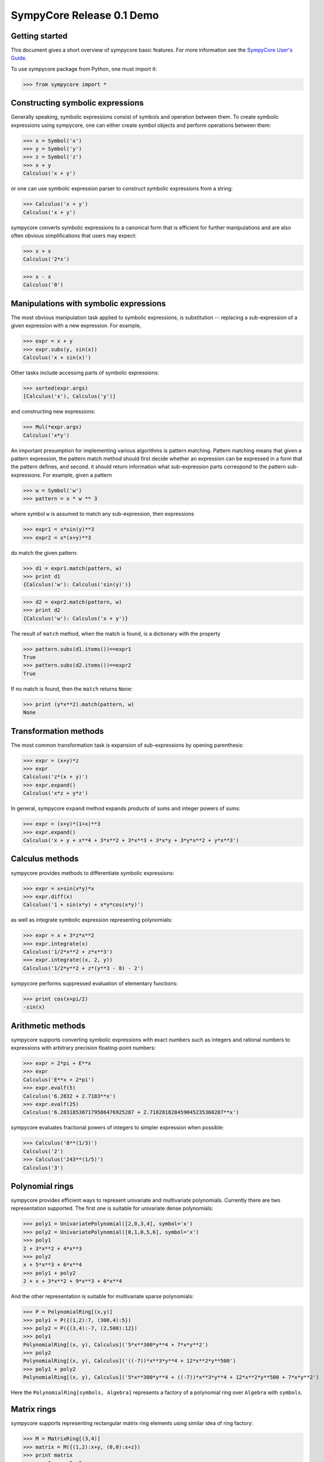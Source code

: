 .. -*- rest -*-

==========================
SympyCore Release 0.1 Demo
==========================

Getting started
===============

This document gives a short overview of sympycore basic features. For
more information see the `SympyCore User's Guide`__.

__ http://sympycore.googlecode.com/svn/trunk/doc/html/userguide.html

To use sympycore package from Python, one must import it:

>>> from sympycore import *

Constructing symbolic expressions
=================================

Generally speaking, symbolic expressions consist of symbols and
operation between them. To create symbolic expressions using
sympycore, one can either create symbol objects and perform operations
between them:

>>> x = Symbol('x')
>>> y = Symbol('y')
>>> z = Symbol('z')
>>> x + y
Calculus('x + y')

or one can use symbolic expression parser to construct symbolic
expressions from a string:

>>> Calculus('x + y')
Calculus('x + y')

sympycore converts symbolic expressions to a canonical form that is
efficient for further manipulations and are also often obvious
simplifications that users may expect:

>>> x + x
Calculus('2*x')

>>> x - x
Calculus('0')

Manipulations with symbolic expressions
=======================================

The most obvious manipulation task applied to symbolic expressions, is
substitution -- replacing a sub-expression of a given expression with a
new expression. For example,

>>> expr = x + y
>>> expr.subs(y, sin(x))
Calculus('x + sin(x)')

Other tasks include accessing parts of symbolic expressions:

>>> sorted(expr.args)
[Calculus('x'), Calculus('y')]

and constructing new expressions:

>>> Mul(*expr.args)
Calculus('x*y')

An important presumption for implementing various algorithms is pattern
matching. Pattern matching means that given a pattern expression, the
pattern match method should first decide whether an expression can be
expressed in a form that the pattern defines, and second. it should
return information what sub-expression parts correspond to the pattern
sub-expressions. For example, given a pattern

>>> w = Symbol('w')
>>> pattern = x * w ** 3

where symbol ``w`` is assumed to match any sub-expression, then expressions

>>> expr1 = x*sin(y)**3
>>> expr2 = x*(x+y)**3

do match the given pattern:

>>> d1 = expr1.match(pattern, w)
>>> print d1
{Calculus('w'): Calculus('sin(y)')}

>>> d2 = expr2.match(pattern, w)
>>> print d2
{Calculus('w'): Calculus('x + y')}

The result of ``match`` method, when the match is found, is a dictionary
with the property

>>> pattern.subs(d1.items())==expr1
True
>>> pattern.subs(d2.items())==expr2
True

If no match is found, then the ``match`` returns ``None``:

>>> print (y*x**2).match(pattern, w)
None

Transformation methods
======================

The most common transformation task is expansion of sub-expressions by
opening parenthesis:

>>> expr = (x+y)*z
>>> expr
Calculus('z*(x + y)')
>>> expr.expand()
Calculus('x*z + y*z')

In general, sympycore ``expand`` method expands products of sums and
integer powers of sums:

>>> expr = (x+y)*(1+x)**3
>>> expr.expand()
Calculus('x + y + x**4 + 3*x**2 + 3*x**3 + 3*x*y + 3*y*x**2 + y*x**3')

Calculus methods
================

sympycore provides methods to differentiate symbolic expressions:

>>> expr = x+sin(x*y)*x
>>> expr.diff(x)
Calculus('1 + sin(x*y) + x*y*cos(x*y)')

as well as integrate symbolic expression representing polynomials:

>>> expr = x + 3*z*x**2
>>> expr.integrate(x)
Calculus('1/2*x**2 + z*x**3')
>>> expr.integrate((x, 2, y))
Calculus('1/2*y**2 + z*(y**3 - 8) - 2')

sympycore performs suppressed evaluation of elementary functions:

>>> print cos(x+pi/2)
-sin(x)

Arithmetic methods
==================

sympycore supports converting symbolic expressions with exact numbers
such as integers and rational numbers to expressions with arbitrary
precision floating-point numbers:

>>> expr = 2*pi + E**x
>>> expr
Calculus('E**x + 2*pi')
>>> expr.evalf(5)
Calculus('6.2832 + 2.7183**x')
>>> expr.evalf(25)
Calculus('6.283185307179586476925287 + 2.718281828459045235360287**x')

sympycore evaluates fractional powers of integers to simpler
expression when possible:

>>> Calculus('8**(1/3)')
Calculus('2')
>>> Calculus('243**(1/5)')
Calculus('3')

Polynomial rings
================

sympycore provides efficient ways to represent univariate and
multivariate polynomials. Currently there are two representation
supported. The first one is suitable for univariate dense polynomials:

>>> poly1 = UnivariatePolynomial([2,0,3,4], symbol='x')
>>> poly2 = UnivariatePolynomial([0,1,0,5,6], symbol='x')
>>> poly1
2 + 3*x**2 + 4*x**3
>>> poly2
x + 5*x**3 + 6*x**4
>>> poly1 + poly2
2 + x + 3*x**2 + 9*x**3 + 6*x**4

And the other representation is suitable for multivariate sparse
polynomials:

>>> P = PolynomialRing[(x,y)]
>>> poly1 = P({(1,2):7, (300,4):5})
>>> poly2 = P({(3,4):-7, (2,500):12})
>>> poly1
PolynomialRing[(x, y), Calculus]('5*x**300*y**4 + 7*x*y**2')
>>> poly2
PolynomialRing[(x, y), Calculus]('((-7))*x**3*y**4 + 12*x**2*y**500')
>>> poly1 + poly2
PolynomialRing[(x, y), Calculus]('5*x**300*y**4 + ((-7))*x**3*y**4 + 12*x**2*y**500 + 7*x*y**2')

Here the ``PolynomialRing[symbols, Algebra]`` represents a factory of
a polynomial ring over ``Algebra`` with ``symbols``.

Matrix rings
============

sympycore supports representing rectangular matrix ring elements using
similar idea of ring factory:

>>> M = MatrixRing[(3,4)]
>>> matrix = M({(1,2):x+y, (0,0):x+z})
>>> print matrix
 x + z  0      0  0
     0  0  x + y  0
     0  0      0  0

Note that matrices are mutable in sympycore and indexes start from 0:

>>> matrix[1,0] = 5
>>> print matrix
 x + z  0      0  0
     5  0  x + y  0
     0  0      0  0

sympycore provides ``SquareMatrix`` and ``PermutationMatrix``
factories for convenience:

>>> SqM = SquareMatrix[3]
>>> m = SqM({(0,0): 1, (2,1): 3, (2,2):6, (1,2):-2, (2,0): -1})
>>> print m
  1  0   0
  0  0  -2
 -1  3   6
>>> print PermutationMatrix[4]([2,1,3,0])
 0  0  1  0
 0  1  0  0
 0  0  0  1
 1  0  0  0

One can perform LU factorization on any rectangular matrix:

>>> p, l, u = m.lu()
>>> print p
 1  0  0
 0  0  1
 0  1  0
>>> print l
  1  0  0
 -1  1  0
  0  0  1

>>> print u
 1  0   0
 0  3   6
 0  0  -2

The ``*`` denotes matrix multiplication:

>>> print p * l * u == m
True

sympycore supports computing inverses of square
matrices:

>>> print m.inv()
   1     0    0
 1/3     1  1/3
   0  -1/2    0

>>> m.inv() * m == SqM.one
True

Physical units
==============

sympycore has a basic support for dealing with symbolic expressions with
units:

>>> mass1 = 5 * kilogram
>>> mass2 = x * kilogram
>>> mass1 + mass2
Unit('(5 + x)*kg')
